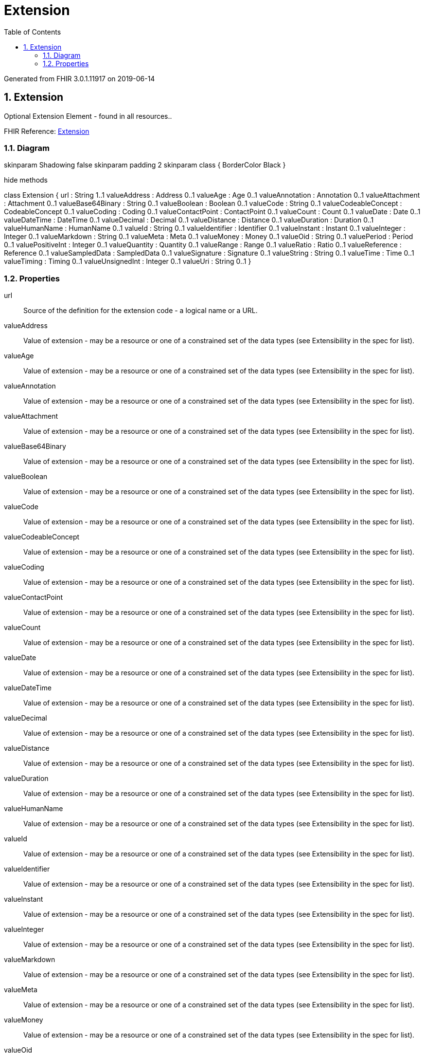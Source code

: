 // Settings:
:doctype: book
:toc: left
:toclevels: 4
:icons: font
:source-highlighter: prettify
:numbered:
:stylesdir: styles/
:imagesdir: images/
:linkcss:

= Extension

Generated from FHIR 3.0.1.11917 on 2019-06-14

== Extension

Optional Extension Element - found in all resources..

FHIR Reference: http://hl7.org/fhir/StructureDefinition/Extension[Extension, window="_blank"]


=== Diagram

[plantuml, Extension, svg]
--
skinparam Shadowing false
skinparam padding 2
skinparam class {
    BorderColor Black
}

hide methods

class Extension {
	url : String 1..1
	valueAddress : Address 0..1
	valueAge : Age 0..1
	valueAnnotation : Annotation 0..1
	valueAttachment : Attachment 0..1
	valueBase64Binary : String 0..1
	valueBoolean : Boolean 0..1
	valueCode : String 0..1
	valueCodeableConcept : CodeableConcept 0..1
	valueCoding : Coding 0..1
	valueContactPoint : ContactPoint 0..1
	valueCount : Count 0..1
	valueDate : Date 0..1
	valueDateTime : DateTime 0..1
	valueDecimal : Decimal 0..1
	valueDistance : Distance 0..1
	valueDuration : Duration 0..1
	valueHumanName : HumanName 0..1
	valueId : String 0..1
	valueIdentifier : Identifier 0..1
	valueInstant : Instant 0..1
	valueInteger : Integer 0..1
	valueMarkdown : String 0..1
	valueMeta : Meta 0..1
	valueMoney : Money 0..1
	valueOid : String 0..1
	valuePeriod : Period 0..1
	valuePositiveInt : Integer 0..1
	valueQuantity : Quantity 0..1
	valueRange : Range 0..1
	valueRatio : Ratio 0..1
	valueReference : Reference 0..1
	valueSampledData : SampledData 0..1
	valueSignature : Signature 0..1
	valueString : String 0..1
	valueTime : Time 0..1
	valueTiming : Timing 0..1
	valueUnsignedInt : Integer 0..1
	valueUri : String 0..1
}

--

=== Properties
url:: Source of the definition for the extension code - a logical name or a URL.
valueAddress:: Value of extension - may be a resource or one of a constrained set of the data types (see Extensibility in the spec for list).
valueAge:: Value of extension - may be a resource or one of a constrained set of the data types (see Extensibility in the spec for list).
valueAnnotation:: Value of extension - may be a resource or one of a constrained set of the data types (see Extensibility in the spec for list).
valueAttachment:: Value of extension - may be a resource or one of a constrained set of the data types (see Extensibility in the spec for list).
valueBase64Binary:: Value of extension - may be a resource or one of a constrained set of the data types (see Extensibility in the spec for list).
valueBoolean:: Value of extension - may be a resource or one of a constrained set of the data types (see Extensibility in the spec for list).
valueCode:: Value of extension - may be a resource or one of a constrained set of the data types (see Extensibility in the spec for list).
valueCodeableConcept:: Value of extension - may be a resource or one of a constrained set of the data types (see Extensibility in the spec for list).
valueCoding:: Value of extension - may be a resource or one of a constrained set of the data types (see Extensibility in the spec for list).
valueContactPoint:: Value of extension - may be a resource or one of a constrained set of the data types (see Extensibility in the spec for list).
valueCount:: Value of extension - may be a resource or one of a constrained set of the data types (see Extensibility in the spec for list).
valueDate:: Value of extension - may be a resource or one of a constrained set of the data types (see Extensibility in the spec for list).
valueDateTime:: Value of extension - may be a resource or one of a constrained set of the data types (see Extensibility in the spec for list).
valueDecimal:: Value of extension - may be a resource or one of a constrained set of the data types (see Extensibility in the spec for list).
valueDistance:: Value of extension - may be a resource or one of a constrained set of the data types (see Extensibility in the spec for list).
valueDuration:: Value of extension - may be a resource or one of a constrained set of the data types (see Extensibility in the spec for list).
valueHumanName:: Value of extension - may be a resource or one of a constrained set of the data types (see Extensibility in the spec for list).
valueId:: Value of extension - may be a resource or one of a constrained set of the data types (see Extensibility in the spec for list).
valueIdentifier:: Value of extension - may be a resource or one of a constrained set of the data types (see Extensibility in the spec for list).
valueInstant:: Value of extension - may be a resource or one of a constrained set of the data types (see Extensibility in the spec for list).
valueInteger:: Value of extension - may be a resource or one of a constrained set of the data types (see Extensibility in the spec for list).
valueMarkdown:: Value of extension - may be a resource or one of a constrained set of the data types (see Extensibility in the spec for list).
valueMeta:: Value of extension - may be a resource or one of a constrained set of the data types (see Extensibility in the spec for list).
valueMoney:: Value of extension - may be a resource or one of a constrained set of the data types (see Extensibility in the spec for list).
valueOid:: Value of extension - may be a resource or one of a constrained set of the data types (see Extensibility in the spec for list).
valuePeriod:: Value of extension - may be a resource or one of a constrained set of the data types (see Extensibility in the spec for list).
valuePositiveInt:: Value of extension - may be a resource or one of a constrained set of the data types (see Extensibility in the spec for list).
valueQuantity:: Value of extension - may be a resource or one of a constrained set of the data types (see Extensibility in the spec for list).
valueRange:: Value of extension - may be a resource or one of a constrained set of the data types (see Extensibility in the spec for list).
valueRatio:: Value of extension - may be a resource or one of a constrained set of the data types (see Extensibility in the spec for list).
valueReference:: Value of extension - may be a resource or one of a constrained set of the data types (see Extensibility in the spec for list).
valueSampledData:: Value of extension - may be a resource or one of a constrained set of the data types (see Extensibility in the spec for list).
valueSignature:: Value of extension - may be a resource or one of a constrained set of the data types (see Extensibility in the spec for list).
valueString:: Value of extension - may be a resource or one of a constrained set of the data types (see Extensibility in the spec for list).
valueTime:: Value of extension - may be a resource or one of a constrained set of the data types (see Extensibility in the spec for list).
valueTiming:: Value of extension - may be a resource or one of a constrained set of the data types (see Extensibility in the spec for list).
valueUnsignedInt:: Value of extension - may be a resource or one of a constrained set of the data types (see Extensibility in the spec for list).
valueUri:: Value of extension - may be a resource or one of a constrained set of the data types (see Extensibility in the spec for list).


